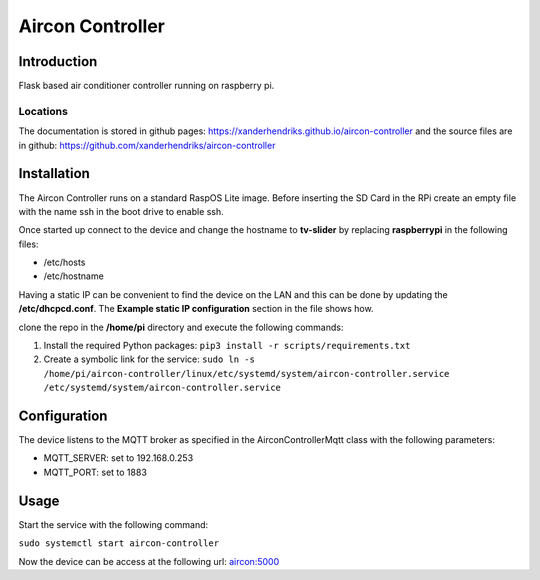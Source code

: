 Aircon Controller
=================

Introduction
------------
Flask based air conditioner controller running on raspberry pi.

Locations
^^^^^^^^^
The documentation is stored in github pages: `https://xanderhendriks.github.io/aircon-controller <https://xanderhendriks.github.io/aircon-controller>`_ and the source files are in github: `https://github.com/xanderhendriks/aircon-controller <https://github.com/xanderhendriks/aircon-controller>`_

Installation
------------
The Aircon Controller runs on a standard RaspOS Lite image. Before inserting the SD Card in the RPi create an empty file with the name ssh in the boot drive to enable ssh.

Once started up connect to the device and change the hostname to **tv-slider** by replacing **raspberrypi** in the following files:

- /etc/hosts
- /etc/hostname

Having a static IP can be convenient to find the device on the LAN and this can be done by updating the **/etc/dhcpcd.conf**. The **Example static IP configuration** section in the file shows how.

clone the repo in the **/home/pi** directory and execute the following commands:

1. Install the required Python packages: ``pip3 install -r scripts/requirements.txt``
2. Create a symbolic link for the service: ``sudo ln -s /home/pi/aircon-controller/linux/etc/systemd/system/aircon-controller.service /etc/systemd/system/aircon-controller.service``

Configuration
-------------
The device listens to the MQTT broker as specified in the AirconControllerMqtt class with the following parameters:

- MQTT_SERVER: set to 192.168.0.253
- MQTT_PORT: set to 1883

Usage
-----
Start the service with the following command:

``sudo systemctl start aircon-controller``

Now the device can be access at the following url: `aircon:5000 <http://aircon:5000>`_
